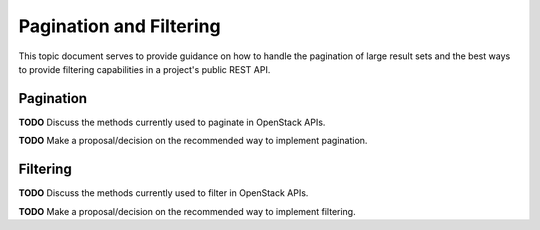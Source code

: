 Pagination and Filtering
========================

This topic document serves to provide guidance on how to handle the
pagination of large result sets and the best ways to provide filtering
capabilities in a project's public REST API.

Pagination
----------

**TODO** Discuss the methods currently used to paginate in OpenStack APIs.

**TODO** Make a proposal/decision on the recommended way to implement
pagination.

Filtering
---------

**TODO** Discuss the methods currently used to filter in OpenStack APIs.

**TODO** Make a proposal/decision on the recommended way to implement
filtering.
